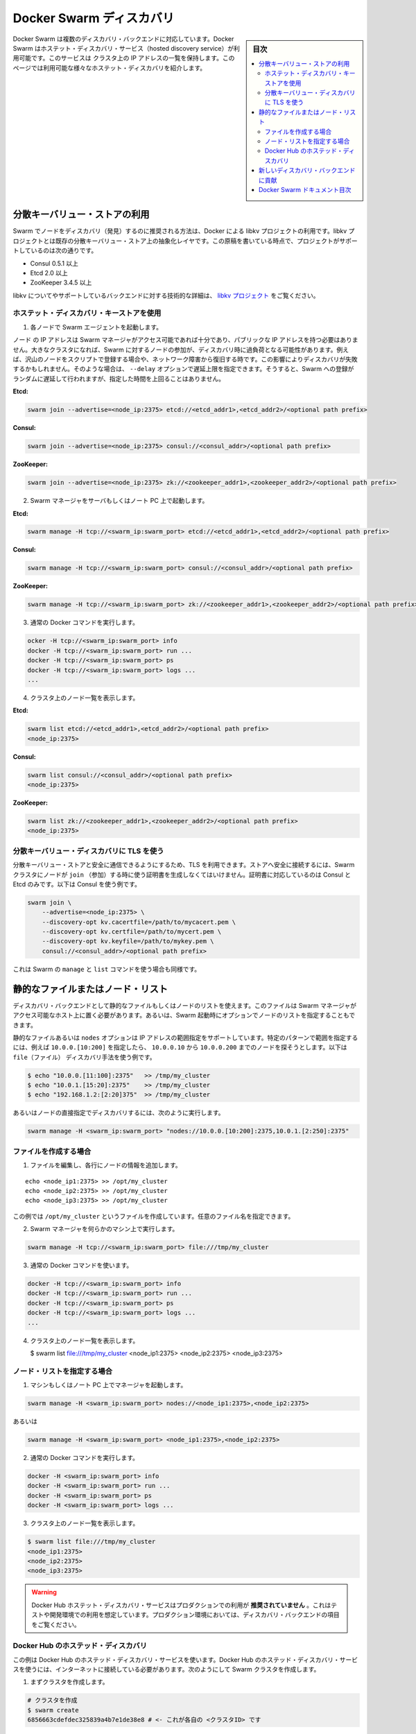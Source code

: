 .. -*- coding: utf-8 -*-
.. URL: https://docs.docker.com/swarm/discovery/
.. SOURCE: https://github.com/docker/swarm/blob/master/docs/discovery.md
   doc version: 1.11
      https://github.com/docker/swarm/commits/master/docs/discovery.md
.. check date: 2016/04/29
.. Commits on Mar 4, 2016 4b8ed91226a9a49c2acb7cb6fb07228b3fe10007
.. -------------------------------------------------------------------

.. Docker Swarm Discovery

.. _docker-swarm-discovery:

==============================
Docker Swarm ディスカバリ
==============================

.. sidebar:: 目次

   .. contents:: 
       :depth: 3
       :local:

.. Docker Swarm comes with multiple discovery backends. You use a hosted discovery service with Docker Swarm. The service maintains a list of IPs in your cluster. This page describes the different types of hosted discovery available to you. These are:

Docker Swarm は複数のディスカバリ・バックエンドに対応しています。Docker Swarm はホステット・ディスカバリ・サービス（hosted discovery service）が利用可能です。このサービスは クラスタ上の IP アドレスの一覧を保持します。このページでは利用可能な様々なホステット・ディスカバリを紹介します。

.. Using a distributed key/value store

.. _using-a-distributed-key-value-store:

分散キーバリュー・ストアの利用
==============================

.. The recommended way to do node discovery in Swarm is Docker’s libkv project. The libkv project is an abstraction layer over existing distributed key/value stores. As of this writing, the project supports:

Swarm でノードをディスカバリ（発見）するのに推奨される方法は、Docker による libkv プロジェクトの利用です。libkv プロジェクトとは既存の分散キーバリュー・ストア上の抽象化レイヤです。この原稿を書いている時点で、プロジェクトがサポートしているのは次の通りです。

..    Consul 0.5.1 or higher
    Etcd 2.0 or higher
    ZooKeeper 3.4.5 or higher

* Consul 0.5.1 以上
* Etcd 2.0 以上
* ZooKeeper 3.4.5 以上

.. For details about libkv and a detailed technical overview of the supported backends, refer to the libkv project.

libkv についてやサポートしているバックエンドに対する技術的な詳細は、 `libkv プロジェクト <https://github.com/docker/libkv>`_ をご覧ください。

.. Using a hosted discovery key store

.. _using-a-hosted-discovery-key-store:

ホステット・ディスカバリ・キーストアを使用
--------------------------------------------------

..    On each node, start the Swarm agent.

1. 各ノードで Swarm エージェントを起動します。

..    The node IP address doesn’t have to be public as long as the Swarm manager can access it. In a large cluster, the nodes joining swarm may trigger request spikes to discovery. For example, a large number of nodes are added by a script, or recovered from a network partition. This may result in discovery failure. You can use --delay option to specify a delay limit. Swarm join will add a random delay less than this limit to reduce pressure to discovery.

ノード の IP アドレスは Swarm マネージャがアクセス可能であれば十分であり、パブリックな IP アドレスを持つ必要はありません。大きなクラスタになれば、Swarm に対するノードの参加が、ディスカバリ時に過負荷となる可能性があります。例えば、沢山のノードをスクリプトで登録する場合や、ネットワーク障害から復旧する時です。この影響によりディスカバリが失敗するかもしれません。そのような場合は、 ``--delay`` オプションで遅延上限を指定できます。そうすると、Swarm への登録がランダムに遅延して行われますが、指定した時間を上回ることはありません。

**Etcd:**

.. code-block:: bash

   swarm join --advertise=<node_ip:2375> etcd://<etcd_addr1>,<etcd_addr2>/<optional path prefix>

**Consul:**

.. code-block:: bash

   swarm join --advertise=<node_ip:2375> consul://<consul_addr>/<optional path prefix>

**ZooKeeper:**

.. code-block:: bash

   swarm join --advertise=<node_ip:2375> zk://<zookeeper_addr1>,<zookeeper_addr2>/<optional path prefix>

.. Start the Swarm manager on any machine or your laptop.

2. Swarm マネージャをサーバもしくはノート PC 上で起動します。

**Etcd:**

.. code-block:: bash

   swarm manage -H tcp://<swarm_ip:swarm_port> etcd://<etcd_addr1>,<etcd_addr2>/<optional path prefix>

**Consul:**

.. code-block:: bash

   swarm manage -H tcp://<swarm_ip:swarm_port> consul://<consul_addr>/<optional path prefix>

**ZooKeeper:**

.. code-block:: bash

   swarm manage -H tcp://<swarm_ip:swarm_port> zk://<zookeeper_addr1>,<zookeeper_addr2>/<optional path prefix>

.. Use the regular Docker commands.

3. 通常の Docker コマンドを実行します。

.. code-block:: bash

   ocker -H tcp://<swarm_ip:swarm_port> info
   docker -H tcp://<swarm_ip:swarm_port> run ...
   docker -H tcp://<swarm_ip:swarm_port> ps
   docker -H tcp://<swarm_ip:swarm_port> logs ...
   ...

.. Try listing the nodes in your cluster.

4. クラスタ上のノード一覧を表示します。

**Etcd:**

.. code-block:: bash

   swarm list etcd://<etcd_addr1>,<etcd_addr2>/<optional path prefix>
   <node_ip:2375>

**Consul:**

.. code-block:: bash

   swarm list consul://<consul_addr>/<optional path prefix>
   <node_ip:2375>

**ZooKeeper:**

.. code-block:: bash

   swarm list zk://<zookeeper_addr1>,<zookeeper_addr2>/<optional path prefix>
   <node_ip:2375>

.. Use TLS with distributed key/value discovery

.. _use-tls-with-distributed-key-value-discovery:

分散キーバリュー・ディスカバリに TLS を使う
--------------------------------------------------

.. You can securely talk to the distributed k/v store using TLS. To connect securely to the store, you must generate the certificates for a node when you join it to the swarm. You can only use with Consul and Etcd. The following example illustrates this with Consul:

分散キーバリュー・ストアと安全に通信できるようにするため、TLS を利用できます。ストアへ安全に接続するには、Swarm クラスタにノードが ``join`` （参加）する時に使う証明書を生成しなくてはいけません。証明書に対応しているのは Consul と Etcd のみです。以下は Consul を使う例です。

.. code-block:: bash

   swarm join \
       --advertise=<node_ip:2375> \
       --discovery-opt kv.cacertfile=/path/to/mycacert.pem \
       --discovery-opt kv.certfile=/path/to/mycert.pem \
       --discovery-opt kv.keyfile=/path/to/mykey.pem \
       consul://<consul_addr>/<optional path prefix>

.. This works the same way for the Swarm manage and list commands.

これは Swarm の ``manage`` と ``list`` コマンドを使う場合も同様です。

.. A static file or list of node

.. _a-static-file-or-list-of-node:

静的なファイルまたはノード・リスト
========================================

.. You can use a static file or list of nodes for your discovery backend. The file must be stored on a host that is accessible from the Swarm manager. You can also pass a node list as an option when you start Swarm.

ディスカバリ・バックエンドとして静的なファイルもしくはノードのリストを使えます。このファイルは Swarm マネージャがアクセス可能なホスト上に置く必要があります。あるいは、Swarm 起動時にオプションでノードのリストを指定することもできます。

.. Both the static file and the nodes option support a IP address ranges. To specify a range supply a pattern, for example, 10.0.0.[10:200] refers to nodes starting from 10.0.0.10 to 10.0.0.200. For example for the file discovery method.

静的なファイルあるいは ``nodes`` オプションは IP アドレスの範囲指定をサポートしています。特定のパターンで範囲を指定するには、例えば ``10.0.0.[10:200]`` を指定したら、 ``10.0.0.10`` から ``10.0.0.200`` までのノードを探そうとします。以下は ``file（ファイル）`` ディスカバリ手法を使う例です。

.. code-block:: bash

   $ echo "10.0.0.[11:100]:2375"   >> /tmp/my_cluster
   $ echo "10.0.1.[15:20]:2375"    >> /tmp/my_cluster
   $ echo "192.168.1.2:[2:20]375"  >> /tmp/my_cluster

.. Or with node discovery:

あるいはノードの直接指定でディスカバリするには、次のように実行します。

.. code-block:: bash

   swarm manage -H <swarm_ip:swarm_port> "nodes://10.0.0.[10:200]:2375,10.0.1.[2:250]:2375"

.. To create a file

.. _to-create-a-file:

ファイルを作成する場合
------------------------------

.. Edit the file and add line for each of your nodes.

1. ファイルを編集し、各行にノードの情報を追加します。

::

   echo <node_ip1:2375> >> /opt/my_cluster
   echo <node_ip2:2375> >> /opt/my_cluster
   echo <node_ip3:2375> >> /opt/my_cluster

.. This example creates a file named /tmp/my_cluster. You can use any name you like.

この例では ``/opt/my_cluster`` というファイルを作成しています。任意のファイル名を指定できます。

.. Start the Swarm manager on any machine.

2. Swarm マネージャを何らかのマシン上で実行します。

.. code-block:: bash

   swarm manage -H tcp://<swarm_ip:swarm_port> file:///tmp/my_cluster

.. Use the regular Docker commands.

3. 通常の Docker コマンドを使います。

.. code-block:: bash

   docker -H tcp://<swarm_ip:swarm_port> info
   docker -H tcp://<swarm_ip:swarm_port> run ...
   docker -H tcp://<swarm_ip:swarm_port> ps
   docker -H tcp://<swarm_ip:swarm_port> logs ...
   ...

.. List the nodes in your cluster.

4. クラスタ上のノード一覧を表示します。

   $ swarm list file:///tmp/my_cluster
   <node_ip1:2375>
   <node_ip2:2375>
   <node_ip3:2375>

.. To use a node list

ノード・リストを指定する場合
------------------------------

.. Start the manager on any machine or your laptop.

1. マシンもしくはノート PC 上でマネージャを起動します。

.. code-block:: bash

   swarm manage -H <swarm_ip:swarm_port> nodes://<node_ip1:2375>,<node_ip2:2375>

.. or

あるいは

.. code-block:: bash

   swarm manage -H <swarm_ip:swarm_port> <node_ip1:2375>,<node_ip2:2375>

.. Use the regular Docker commands.

2. 通常の Docker コマンドを実行します。

.. code-block:: bash

   docker -H <swarm_ip:swarm_port> info
   docker -H <swarm_ip:swarm_port> run ...
   docker -H <swarm_ip:swarm_port> ps
   docker -H <swarm_ip:swarm_port> logs ...

.. List the nodes in your cluster.

3. クラスタ上のノード一覧を表示します。

.. code-block:: bash

   $ swarm list file:///tmp/my_cluster
   <node_ip1:2375>
   <node_ip2:2375>
   <node_ip3:2375>

.. Warning: The Docker Hub Hosted Discovery Service is not recommended for production use. It’s intended to be used for testing/development. See the discovery backends for production use.

.. warning::

   Docker Hub ホステット・ディスカバリ・サービスはプロダクションでの利用が **推奨されていません** 。これはテストや開発環境での利用を想定しています。プロダクション環境においては、ディスカバリ・バックエンドの項目をご覧ください。

.. Hosted Discovery with Docker Hub

Docker Hub のホステッド・ディスカバリ
----------------------------------------

.. This example uses the hosted discovery service on Docker Hub. Using Docker Hub’s hosted discovery service requires that each node in the swarm is connected to the internet. To create your swarm:

この例は Docker Hub のホステッド・ディスカバリ・サービスを使います。Docker Hub のホステッド・ディスカバリ・サービスを使うには、インターネットに接続している必要があります。次のようにして Swarm クラスタを作成します。

.. Create a cluster.

1. まずクラスタを作成します。

.. code-block:: bash

   # クラスタを作成
   $ swarm create
   6856663cdefdec325839a4b7e1de38e8 # <- これが各自の <クラスタID> です

.. Create each node and join them to the cluster.

2. 各ノードを作成し、クラスタに追加します。

.. On each of your nodes, start the swarm agent. The doesn’t have to be public (eg. 192.168.0.X) but the the swarm manager must be able to access it.

各ノードで Swarm エージェントを起動します。Swarm Manager がアクセス可能であれば、<node_ip> はパブリックである必要はありません（例：192.168.0.x）。

.. code-block:: bash

   $ swarm join --advertise=<node_ip:2375> token://<cluster_id>

.. Start the Swarm manager.

3. Swarm マネージャを起動します。

.. This can be on any machine or even your laptop.

これはあらゆるマシン上だけでなく、自分のノート PC 上でも実行できます。

.. code-block:: bash

   $ swarm manage -H tcp://<swarm_ip:swarm_port> token://<cluster_id>

.. Use regular Docker commands to interact with your cluster.

4. 通常の Docker コマンドでクラスタと通信します。

.. code-block:: bash

   docker -H tcp://<swarm_ip:swarm_port> info
   docker -H tcp://<swarm_ip:swarm_port> run ...
   docker -H tcp://<swarm_ip:swarm_port> ps
   docker -H tcp://<swarm_ip:swarm_port> logs ...
   ...

.. List the nodes in your cluster.

5. クラスタのノード情報一覧を表示します。

.. code-block:: bash

   swarm list token://<cluster_id>
   <node_ip:2375>


.. Contributing a new discovery backend

新しいディスカバリ・バックエンドに貢献
========================================

.. You can contribute a new discovery backend to Swarm. For information on how to do this, see our discovery README in the Docker Swarm repository.

あなたも Swarm 向けに新しいディスカバリ・バックエンドに貢献できます。どのようにするかは、 `Docker Swarm リポジトリにある discovery README <https://github.com/docker/swarm/blob/master/discovery/README.md>`_ をお読みください。

.. Docker Swarm documentation index

Docker Swarm ドキュメント目次
==============================

..    Docker Swarm overview
    Scheduler strategies
    Scheduler filters
    Swarm API

* :doc:`overview`
* :doc:`scheduler/strategy`
* :doc:`scheduler/filter`
* :doc:`swarm-api`

.. seealso:: 

   Docker Swarm Discovery
      https://docs.docker.com/swarm/discovery/

